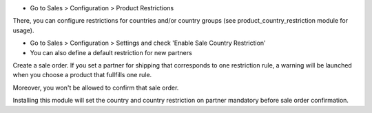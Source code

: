 * Go to Sales > Configuration > Product Restrictions

There, you can configure restrictions for countries and/or country groups (see
product_country_restriction module for usage).

* Go to Sales > Configuration > Settings and check
  'Enable Sale Country Restriction'
* You can also define a default restriction for new partners

Create a sale order. If you set a partner for shipping that
corresponds to one restriction rule, a warning will be launched when you choose
a product that fullfills one rule.

Moreover, you won't be allowed to confirm that sale order.

Installing this module will set the country and country restriction on partner
mandatory before sale order confirmation.
